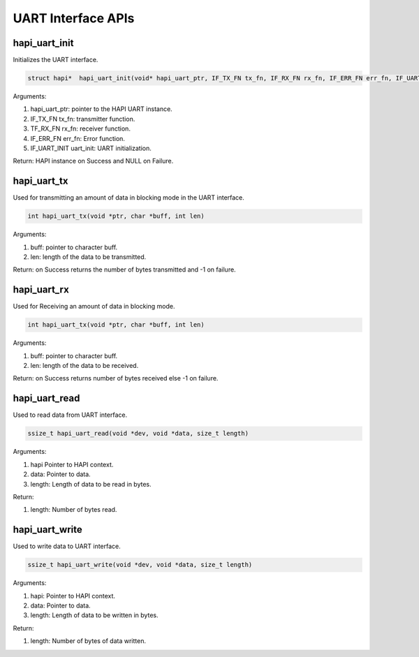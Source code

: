 .. _st api uart interface:

UART Interface APIs
-------------------

hapi_uart_init
~~~~~~~~~~~~~~

Initializes the UART interface.

.. code:: shell

    struct hapi*  hapi_uart_init(void* hapi_uart_ptr, IF_TX_FN tx_fn, IF_RX_FN rx_fn, IF_ERR_FN err_fn, IF_UART_INIT uart_init)


Arguments:

1. hapi_uart_ptr: pointer to the HAPI UART instance.

2. IF_TX_FN tx_fn: transmitter function.

3. TF_RX_FN rx_fn: receiver function.

4. IF_ERR_FN err_fn: Error function.

5. IF_UART_INIT uart_init: UART initialization.

Return: HAPI instance on Success and NULL on Failure.

hapi_uart_tx
~~~~~~~~~~~~

Used for transmitting an amount of data in blocking mode in the UART
interface.

.. code:: shell

    int hapi_uart_tx(void *ptr, char *buff, int len)   


Arguments:

1. buff: pointer to character buff.

2. len: length of the data to be transmitted.

Return: on Success returns the number of bytes transmitted and -1 on
failure.

hapi_uart_rx
~~~~~~~~~~~~

Used for Receiving an amount of data in blocking mode.

.. code:: shell

    int hapi_uart_tx(void *ptr, char *buff, int len)  


Arguments:

1. buff: pointer to character buff.

2. len: length of the data to be received.

Return: on Success returns number of bytes received else -1 on failure.

hapi_uart_read
~~~~~~~~~~~~~~

Used to read data from UART interface.

.. code:: shell

    ssize_t hapi_uart_read(void *dev, void *data, size_t length)  


Arguments:

1. hapi Pointer to HAPI context.

2. data: Pointer to data.

3. length: Length of data to be read in bytes.

Return:

1. length: Number of bytes read.

hapi_uart_write
~~~~~~~~~~~~~~~

Used to write data to UART interface.

.. code:: shell

    ssize_t hapi_uart_write(void *dev, void *data, size_t length) 


Arguments:

1. hapi: Pointer to HAPI context.

2. data: Pointer to data.

3. length: Length of data to be written in bytes.

Return:

1. length: Number of bytes of data written.
